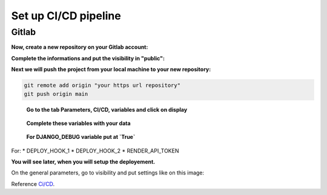 .. _CI/CD:

=====================
Set up CI/CD pipeline
=====================


Gitlab
======

**Now, create a new repository on your Gitlab account:**

.. image:: img/gitlab-repo.png

.. image:: img/create-project.png

**Complete the informations and put the visibility in "public":**

.. image:: img/settings-repo.png

**Next we will push the project from your local machine to your new repository:**

.. code::

    git remote add origin "your https url repository"
    git push origin main

.. figure:: img/variables.png

    **Go to the tab Parameters, CI/CD, variables and click on display**

.. figure:: img/all-variables.png

    **Complete these variables with your data**

.. figure:: img/django-debug.png

    **For DJANGO_DEBUG variable put at `True`**

For:
* DEPLOY_HOOK_1
* DEPLOY_HOOK_2
* RENDER_API_TOKEN

**You will see later, when you will setup the deployement.**

On the general parameters, go to visibility and put settings like on this image:

.. image:: img/visibility.png

Reference `Ci/CD`_.